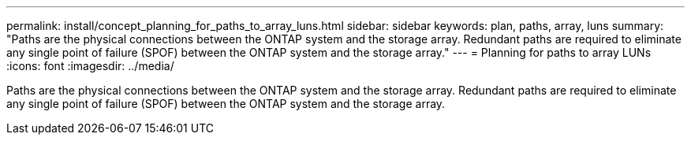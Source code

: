 ---
permalink: install/concept_planning_for_paths_to_array_luns.html
sidebar: sidebar
keywords: plan, paths, array, luns
summary: "Paths are the physical connections between the ONTAP system and the storage array. Redundant paths are required to eliminate any single point of failure (SPOF) between the ONTAP system and the storage array."
---
= Planning for paths to array LUNs
:icons: font
:imagesdir: ../media/

[.lead]
Paths are the physical connections between the ONTAP system and the storage array. Redundant paths are required to eliminate any single point of failure (SPOF) between the ONTAP system and the storage array.
